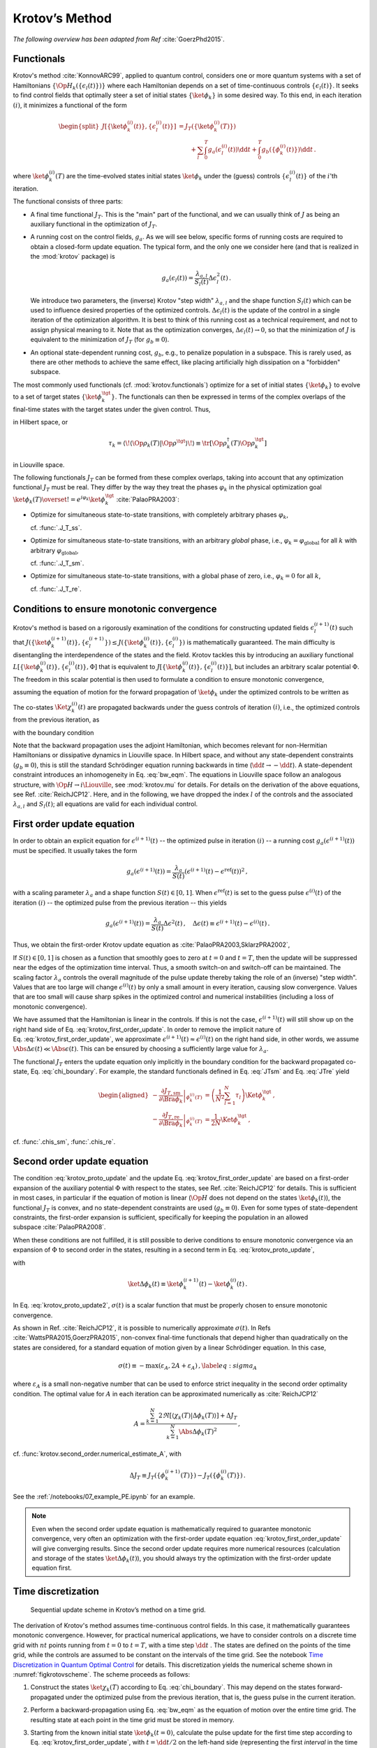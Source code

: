 Krotov’s Method
===============

*The following overview has been adapted from Ref* :cite:`GoerzPhd2015`.

Functionals
-----------

Krotov's method :cite:`KonnovARC99`, applied to quantum control, considers one
or more quantum systems with a set of Hamiltonians
:math:`\{\Op{H}_k(\{\epsilon_l(t)\})\}` where each Hamiltonian depends on a set
of time-continuous controls :math:`\{\epsilon_l(t)\}`. It seeks to find control
fields that optimally steer a set of initial states :math:`\{\ket{\phi_k}\}` in
some desired way. To this end, in each iteration :math:`(i)`, it minimizes a
functional of the form

.. math::

   \begin{split}
   J[\{\ket{\phi_k^{(i)}(t)}\}, \{\epsilon_l^{(i)}(t)\}]
     &= J_T(\{\ket{\phi_k^{(i)}(T)}\}) \\
     &\qquad
         + \sum_l \int_0^T g_a(\epsilon_l^{(i)}(t)) \dd t
         + \int_0^T g_b(\{\phi^{(i)}_k(t)\}) \dd t\,.
   \end{split}

where :math:`\ket{\phi_k^{(i)}(T)}` are the time-evolved states initial states
:math:`\ket{\phi_k}` under the (guess) controls :math:`\{\epsilon^{(i)}_l(t)\}`
of the :math:`i`'th iteration.

The functional consists of three parts:

* A final time functional :math:`J_T`. This is the "main" part of the
  functional, and we can usually think of :math:`J` as being an auxiliary
  functional in the optimization of :math:`J_T`.

* A running cost on the control fields, :math:`g_a`. As we will see below,
  specific forms of running costs are required to obtain a closed-form update
  equation.  The typical form, and the only one we consider here (and that is
  realized in the :mod:`krotov` package) is

  .. math::

      g_a(\epsilon_l(t))
          = \frac{\lambda_{a, l}}{S_l(t)} \Delta\epsilon_l^2(t)\,.

  We introduce two parameters, the (inverse) Krotov "step width"
  :math:`\lambda_{a,l}` and the shape function :math:`S_l(t)` which can be used
  to influence desired properties of the optimized controls.
  :math:`\Delta\epsilon_l(t)` is the update of the control in a single iteration of
  the optimization algorithm. It is best to think of this running cost as a
  technical requirement, and not to assign physical meaning to it. Note that as
  the optimization converges, :math:`\Delta \epsilon_l(t) \rightarrow 0`, so that the
  minimization of :math:`J` is equivalent to the minimization of :math:`J_T`
  (for :math:`g_b \equiv 0`).

* An optional state-dependent running cost, :math:`g_b`, e.g., to penalize
  population in a subspace. This is rarely used, as there are other methods to
  achieve the same effect, like placing artificially high dissipation on a
  "forbidden" subspace.

The most commonly used functionals (cf. :mod:`krotov.functionals`) optimize for
a set of initial states :math:`\{\ket{\phi_k}\}` to evolve to a set of target
states :math:`\{\ket{\phi_k^\tgt}\}`.  The functionals can then be expressed in
terms of the complex overlaps of the final-time states with the target states
under the given control. Thus,

.. math::
   :label: tauk

     \tau_k = \Braket{\phi_k(T)}{\phi_k^\tgt}

in Hilbert space, or

.. math::

     \tau_k
     = \langle\!\langle \Op{\rho}_k(T) \vert \Op{\rho}^{\tgt} \rangle\!\rangle
     \equiv \tr\left[\Op{\rho}^{\dagger}_k(T) \Op{\rho}_k^{\tgt} \right]

in Liouville space.

The following functionals :math:`J_T` can be formed from these complex
overlaps, taking into account that any optimization functional :math:`J_T` must
be real. They differ by the way they treat the phases :math:`\varphi_k` in the
physical optimization goal :math:`\ket{\phi_k(T)} \overset{!}{=}
e^{i\varphi_k}\ket{\phi_k^{\tgt}}` :cite:`PalaoPRA2003`:

* Optimize for simultaneous state-to-state transitions, with completely
  arbitrary phases :math:`\varphi_k`,

  .. math::
      :label: JTss

      J_{T,\text{ss}} = 1- \frac{1}{N} \sum_{k=1}^{N} \Abs{\tau_k}^2\,,

  cf. :func:`.J_T_ss`.

* Optimize for simultaneous state-to-state transitions, with an arbitrary
  *global* phase, i.e., :math:`\varphi_k = \varphi_{\text{global}}` for all
  :math:`k` with arbitrary :math:`\varphi_{\text{global}}`,

  .. math::
      :label: JTsm

      J_{T,\text{sm}} = 1- \frac{1}{N^2} \Abs{\sum_{k=1}^{N} \tau_k}^2
              = 1- \frac{1}{N^2} \sum_{k=1}^{N} \sum_{k'=1}^{N} \tau_{k'}^* \tau_{k}\,,

  cf. :func:`.J_T_sm`.

* Optimize for simultaneous state-to-state transitions, with a global phase of zero, i.e.,
  :math:`\varphi_k = 0` for all :math:`k`,

  .. math::
      :label: JTre

      J_{T,\text{re}} = 1-\frac{1}{N} \Re \left[\, \sum_{k=1}^{N} \tau_k \,\right]\,,


  cf. :func:`.J_T_re`.


Conditions to ensure monotonic convergence
------------------------------------------

Krotov's method is based on a rigorously examination of the conditions for
constructing updated fields :math:`\epsilon_l^{(i+1)}(t)` such that
:math:`J(\{\ket{\phi_k^{(i+1)}(t)}\}, \{\epsilon_l^{(i+1)}\})  \leq
J(\{\ket{\phi_k^{(i)}(t)}\}, \{\epsilon_l^{(i)}\})` is mathematically
guaranteed. The main difficulty is disentangling the
interdependence of the states and the field. Krotov tackles
this by introducing an auxiliary functional :math:`L[\{\ket{\phi_k^{(i)}(t)}\},
\{\epsilon_l^{(i)}(t)\}, \Phi]` that is equivalent to
:math:`J[\{\ket{\phi_k^{(i)}(t)}\}, \{\epsilon_l^{(i)}(t)\}]`, but includes an
arbitrary scalar potential :math:`\Phi`. The freedom in this scalar potential is then
used to formulate a condition to ensure monotonic convergence,

.. math::
   :label: krotov_proto_update

     \left.\frac{\partial g_a}{\partial \epsilon}\right\vert_{\epsilon^{(i+1)}(t)}
     = 2 \Im
       \sum_{k=1}^{N}
       \Bigg\langle
         \chi_k^{(i)}(t)
       \Bigg\vert
         \Bigg(
            \left.\frac{\partial \Op{H}}{\partial \epsilon}\right\vert_{{\scriptsize \begin{matrix}\phi^{(i+1)}(t)\\\epsilon^{(i+1)}(t)\end{matrix}}}
         \Bigg)
       \Bigg\vert
         \phi_k^{(i+1)}(t)
       \Bigg\rangle\,,

assuming the equation of motion for the forward propagation of
:math:`\ket{\phi_k}` under the optimized controls to be written as

.. math::
   :label: fw_eqm

   \frac{\partial}{\partial t} \Ket{\phi_k^{(i+1)}(t)}
     = -\frac{\mathrm{i}}{\hbar} \Op{H}^{(i+1)} \Ket{\phi_k^{(i+1)}(t)}\,.

The co-states :math:`\Ket{\chi_k^{(i)}(t)}` are propagated backwards under the
guess controls of iteration :math:`(i)`, i.e., the optimized controls from the previous
iteration, as

.. math::
   :label: bw_eqm

   \frac{\partial}{\partial t} \Ket{\chi_k^{(i)}(t)}
     = -\frac{\mathrm{i}}{\hbar} \Op{H}^{\dagger\,(i)} \Ket{\chi_k^{(i)}(t)}
       + \left.\frac{\partial g_b}{\partial \Bra{\phi_k}}\right\vert_{\phi^{(i)}(t)}\,,

with the boundary condition

.. math::
   :label: chi_boundary

   \Ket{\chi_k^{(i)}(T)}
      = - \left.\frac{\partial J_T}{\partial \Bra{\phi_k}}\right\vert_{\phi^{(i)}(T)}\,.

Note that the backward propagation uses the adjoint Hamiltonian, which becomes
relevant for non-Hermitian Hamiltonians or dissipative dynamics in Liouville
space.  In Hilbert space, and without any state-dependent constraints
(:math:`g_b \equiv 0`), this is still the standard Schrödinger equation running
backwards in time (:math:`\dd t \rightarrow -\dd t`). A state-dependent
constraint introduces an inhomogeneity in Eq. :eq:`bw_eqm`. The equations in
Liouville space follow an analogous structure, with :math:`\Op{H} \rightarrow i
\Liouville`, see :mod:`krotov.mu` for details. For details on the derivation of
the above equations, see Ref. :cite:`ReichJCP12`.  Here, and in the following,
we have dropped the index :math:`l` of the controls and the associated
:math:`\lambda_{a,l}` and :math:`S_l(t)`; all equations are valid for each
individual control.


First order update equation
---------------------------

In order to obtain an explicit equation for :math:`\epsilon^{(i+1)}(t)` -- the
optimized pulse in iteration :math:`(i)` -- a running cost
:math:`g_a(\epsilon^{(i+1)}(t))` must be specified. It usually takes the form

.. math::

   g_a(\epsilon^{(i+1)}(t))
     = \frac{\lambda_a}{S(t)} (\epsilon^{(i+1)}(t) - \epsilon^{\text{ref}}(t))^2\,,

with a scaling parameter :math:`\lambda_a` and a shape function :math:`S(t) \in
[0,1]`. When :math:`\epsilon^{\text{ref}}(t)` is set to the guess pulse
:math:`\epsilon^{(i)}(t)` of the iteration :math:`(i)` -- the optimized pulse
from the previous iteration -- this yields

.. math::

   g_a(\epsilon^{(i+1)}(t))
     = \frac{\lambda_a}{S(t)} \Delta\epsilon^2(t)\,,
     \quad
     \Delta\epsilon(t) \equiv \epsilon^{(i+1)}(t) - \epsilon^{(i)}(t)\,.

Thus, we obtain the first-order Krotov update equation as :cite:`PalaoPRA2003,SklarzPRA2002`,

.. math::
   :label: krotov_first_order_update

   \Delta\epsilon(t)
       =
     \frac{S(t)}{\lambda_a} \Im \left[
       \sum_{k=1}^{N}
       \Bigg\langle
         \chi_k^{(i)}(t)
       \Bigg\vert
         \Bigg(
            \left.\frac{\partial \Op{H}}{\partial \epsilon}\right\vert_{{\scriptsize \begin{matrix}\phi^{(i+1)}(t)\\\epsilon^{(i+1)}(t)\end{matrix}}}
        \Bigg)
       \Bigg\vert
         \phi_k^{(i+1)}(t)
       \Bigg\rangle
     \right]\,.

If :math:`S(t) \in [0,1]` is chosen as a function that smoothly goes to zero at
:math:`t=0` and :math:`t=T`, then the update will be suppressed near the edges
of the optimization time interval. Thus, a smooth switch-on and switch-off can
be maintained. The scaling factor :math:`\lambda_a` controls the overall
magnitude of the pulse update thereby taking the role of an (inverse) "step
width".  Values that are too large will change :math:`\epsilon^{(i)}(t)` by
only a small amount in every iteration, causing slow convergence. Values that
are too small will cause sharp spikes in the optimized control and numerical
instabilities (including a loss of monotonic convergence).

We have assumed that the Hamiltonian is linear in the controls. If this is not
the case, :math:`\epsilon^{(i+1)}(t)` will still show up on the right hand side
of Eq. :eq:`krotov_first_order_update`. In order to remove the implicit nature
of Eq. :eq:`krotov_first_order_update`, we approximate
:math:`\epsilon^{(i+1)}(t) \approx \epsilon^{(i)}(t)` on the right hand side,
in other words, we assume :math:`\Abs{\Delta \epsilon(t)} \ll
\Abs{\epsilon(t)}`.  This can be ensured by choosing a sufficiently large value
for :math:`\lambda_a`.

The functional :math:`J_T` enters the update equation only implicitly in the
boundary condition for the backward propagated co-state,
Eq. :eq:`chi_boundary`.  For example, the standard functionals defined in
Eq. :eq:`JTsm` and Eq. :eq:`JTre` yield

.. math::

   \begin{aligned}
     - \left.\frac{\partial J_{T,\text{sm}}}{\partial \Bra{\phi_k}}\right\vert_{\phi_k^{(i)}(T)}
    &= \left( \frac{1}{N^2} \sum_{l=1}^N \tau_l \right) \Ket{\phi_k^\tgt}\,,
    \\
     - \left.\frac{\partial J_{T,\text{re}}}{\partial \Bra{\phi_k}}\right\vert_{\phi_k^{(i)}(T)}
    &= \frac{1}{2N} \Ket{\phi_k^\tgt}\,,
    \end{aligned}

cf. :func:`.chis_sm`, :func:`.chis_re`.


Second order update equation
----------------------------

The condition :eq:`krotov_proto_update` and the update
Eq. :eq:`krotov_first_order_update` are based on a first-order expansion of the
auxiliary potential :math:`\Phi` with respect to the states, see
Ref. :cite:`ReichJCP12` for details. This is sufficient in most cases, in
particular if the equation of motion is linear (:math:`\Op{H}` does not depend
on the states :math:`\ket{\phi_k(t)}`), the functional :math:`J_T` is convex,
and no state-dependent constraints are used (:math:`g_b\equiv 0`). Even for
some types of state-dependent constraints, the first-order expansion is
sufficient, specifically for keeping the population in an allowed
subspace :cite:`PalaoPRA2008`.

When these conditions are not fulfilled, it is still possible to derive conditions
to ensure monotonic convergence via an expansion of :math:`\Phi` to second order
in the states, resulting in a second term in Eq. :eq:`krotov_proto_update`,

.. math::
   :label: krotov_proto_update2

   \begin{split}
     \left.\frac{\partial g_a}{\partial \epsilon}\right\vert_{\epsilon^{(i+1)}(t)}
     & =
     2 \Im \left[
       \sum_{k=1}^{N}
       \Bigg\langle
         \chi_k^{(i)}(t)
       \Bigg\vert
         \Bigg(
            \left.\frac{\partial \Op{H}}{\partial \epsilon}\right\vert_{{\scriptsize \begin{matrix}\phi^{(i+1)}(t)\\\epsilon^{(i+1)}(t)\end{matrix}}}
         \Bigg)
       \Bigg\vert
         \phi_k^{(i+1)}(t)
       \Bigg\rangle
    \right. \\ & \qquad \left.
       + \frac{1}{2} \sigma(t)
       \Bigg\langle
         \Delta\phi_k(t)
       \Bigg\vert
         \Bigg(
            \left.\frac{\partial \Op{H}}{\partial \epsilon}\right\vert_{{\scriptsize \begin{matrix}\phi^{(i+1)}(t)\\\epsilon^{(i+1)}(t)\end{matrix}}}
        \Bigg)
       \Bigg\vert
         \phi_k^{(i+1)}(t)
       \Bigg\rangle
     \right]\,,
   \end{split}

with

.. math:: \ket{\Delta \phi_k(t)} \equiv \ket{\phi_k^{(i+1)}(t)} - \ket{\phi_k^{(i)}(t)}\,.

In Eq. :eq:`krotov_proto_update2`, :math:`\sigma(t)` is a scalar function that
must be properly chosen to ensure monotonic convergence.

As shown in Ref. :cite:`ReichJCP12`, it is possible to numerically approximate
:math:`\sigma(t)`. In Refs :cite:`WattsPRA2015,GoerzPRA2015`, non-convex
final-time functionals that depend higher than quadratically on the states are
considered, for a standard equation of motion given by a linear Schrödinger
equation. In this case,

.. math::

   \sigma(t) \equiv -\max\left(\varepsilon_A,2A+\varepsilon_A\right)\,,
     \label{eq:sigma_A}

where :math:`\varepsilon_A` is a small non-negative number that can be used to
enforce strict inequality in the second order optimality condition. The optimal
value for :math:`A` in each iteration can be approximated numerically
as :cite:`ReichJCP12`

.. math::

   A  =
     \frac{\sum_{k=1}^{N} 2 \Re\left[
        \langle \chi_k(T) \vert \Delta\phi_k(T) \rangle
     \right]
           + \Delta J_T}
          {\sum_{k=1}^{N} \Abs{\Delta\phi_k(T)}^2}
     \,,

cf. :func:`krotov.second_order.numerical_estimate_A`, with

.. math:: \Delta J_T \equiv J_T(\{\phi_k^{(i+1)}(T)\}) -J_T(\{\phi_k^{(i)}(T)\})\,.


See the :ref:`/notebooks/07_example_PE.ipynb` for an example.

.. Note::

   Even when the second order update equation is mathematically required to
   guarantee monotonic convergence, very often an optimization with the
   first-order update equation :eq:`krotov_first_order_update` will give
   converging results. Since the second order update requires
   more numerical resources (calculation and storage of the states
   :math:`\ket{\Delta\phi_k(t)}`), you should always try the optimization with
   the first-order update equation first.


Time discretization
-------------------

.. _figkrotovscheme:
.. figure:: krotovscheme.svg
   :alt: Sequential update scheme in Krotov’s method on a time grid.
   :width: 100%

   Sequential update scheme in Krotov’s method on a time grid.


The derivation of Krotov's method assumes time-continuous control fields. In
this case, it mathematically guarantees monotonic convergence. However, for
practical numerical applications, we have to consider controls on a discrete
time grid with :math:`nt` points running from :math:`t=0` to :math:`t=T`, with
a time step :math:`\dd t` . The states are defined on the points of the time
grid, while the controls are assumed to be constant on the intervals of the
time grid. See the notebook `Time Discretization in Quantum Optimal Control`_
for details. This discretization yields the numerical scheme shown in
:numref:`figkrotovscheme`.  The scheme proceeds as follows:

1. Construct the states :math:`\ket{\chi_k(T)}` according to
   Eq. :eq:`chi_boundary`. This may depend on the states forward-propagated
   under the optimized pulse from the previous iteration, that is, the guess
   pulse in the current iteration.

2. Perform a backward-propagation using Eq. :eq:`bw_eqm` as the equation of
   motion over the entire time grid. The resulting state at each point in the
   time grid must be stored in memory.

3. Starting from the known initial state :math:`\ket{\phi_k(t=0)}`, calculate
   the pulse update for the first time step according to
   Eq. :eq:`krotov_first_order_update`, with :math:`t=\dd t/2` on the left-hand
   side (representing the first *interval* in the time grid, on which the
   control pulse is defined), and :math:`t=0` on the right-hand side
   (representing the first *point* on the time grid). This approximation of
   :math:`t \approx t + \dd t /2` is what constitutes the "time discretization"
   mathematically, and what resolves the seeming contradiction in the
   time-continuous Eq. :eq:`krotov_first_order_update`, i.e., that the
   calculation of :math:`\epsilon^{(i+1)}(t)` requires knowledge of the states
   :math:`\ket{\phi_k^{(i+1)}(t)}` propagated under
   :math:`\epsilon^{(i+1)}(t)`.

4. Use the updated control field for the first interval to propagate
   :math:`\ket{\phi_k(t=0)} \rightarrow \ket{\phi_k(t=\dd t)}` for a single
   time step, with Eq. :eq:`fw_eqm` as the equation of motion. The updates then
   proceed sequentially, until the final forward-propagated state
   :math:`\ket{\phi_k(T)}` is reached.

   For numerical stability, it is useful to define the normalized states

   .. math::

      \ket{\phi_k^{\text{bw}}(T)} = \frac{1}{\Norm{\ket{\chi_k}}} \ket{\chi_{k}(T)}

   for use in the backward propagation, and then later multiply again
   with :math:`\Norm{\ket{\chi_k}}` when calculating the pulse update.


Note that for multiple objectives the scheme can run in parallel and each
objective contributes a term to the update. Summation of these terms yields the
sum in :eq:`krotov_first_order_update`. See :mod:`krotov.parallelization` for
details. For a second-order update, the forward propagated states from step 4,
both for the current iteration and the previous iteration, must be stored in
memory over the entire time grid.

.. _Time Discretization in Quantum Optimal Control: https://nbviewer.jupyter.org/gist/goerz/21e46ea7b45c9514e460007de14419bd/Krotov_time_discretization.ipynb#


Choice of λₐ
------------

The monotonic convergence of Krotov's method is only guaranteed in the
continuous limit; a coarse time step must be compensated by larger values of
the inverse step width :math:`\lambda_a`, slowing down convergence. Generally,
choosing :math:`\lambda_a` too small will lead to numerical instabilities and
unphysical features in the optimized pulse. A lower limit for :math:`\lambda_a`
can be determined from the requirement that the change
:math:`\Delta\epsilon(t)` should be at most of the same order of magnitude as
the guess pulse :math:`\epsilon^{(i)}(t)` for that iteration. The
Cauchy-Schwarz inequality applied to the update equation yields

.. math::

   \Norm{\Delta \epsilon(t)}_{\infty}
     \le
     \frac{\Norm{S(t)}}{\lambda_a}
     \sum_{k} \Norm{\ket{\chi_k (t)}}_{\infty} \Norm{\ket{\phi_k (t)}}_{\infty}
     \Norm{\frac{\partial \Op{H}}{\partial \epsilon}}_{\infty}
     \stackrel{!}{\le}
     \Norm{\epsilon^{(i)}(t)}_{\infty}\,,

where :math:`\norm{\partial \Op{H}/\partial \epsilon}_{\infty}` denotes the
supremum norm (with respect to time) of the operator norms of the operators
:math:`\partial \Op{H}/\partial \epsilon` obtained at time :math:`t`.  Since
:math:`S(t) \in [0,1]` and :math:`\ket{\phi_k}` is normalized, the condition
for :math:`\lambda_a` becomes

.. math::

   \lambda_a \ge
     \frac{1}{\Norm{\epsilon^{(i)}(t)}_{\infty}}
     \left[ \sum_{k} \Norm{\ket{\chi_k(t)}}_{\infty} \right]
     \Norm{\frac{\partial \Op{H}}{\partial \epsilon}}_{\infty}\,.

From a practical point of view, the best strategy is to start the
optimization with a comparatively large value of :math:`\lambda_a`, and
after a few iterations lower :math:`\lambda_a` as far as possible
without introducing numerical instabilities. The value of
:math:`\lambda_a` may be adjusted dynamically with respect to the rate of
convergence. Generally, the optimal choice of :math:`\lambda_a` requires
some trial and error.


Rotating wave approximation
---------------------------

When using the rotating wave approximation (RWA), it is important to remember
that the target states are usually defined in the lab frame, not in the
rotating frame. This is relevant for the construction of
:math:`\ket{\chi_k(T)}`. When doing a simple optimization, such as a
state-to-state or a gate optimization, the  easiest approach is to transform
the target states to the rotating frame before calculating
:math:`\ket{\chi_k(T)}`. This is both straightforward and numerically
efficient.

Another solution would be to transform the result of the forward propagation
:math:`\ket{\phi_k(T)}` from the rotating frame to the lab frame, then
constructing :math:`\ket{\chi_k(T)}`, and finally to transform
:math:`\ket{\chi_k(T)}` back to the rotating frame, before starting the
backward propagation.

When the RWA is used the control fields are
complex-valued. In this case the Krotov update equation is valid for
both the real and the imaginary part independently. The most straightforward
implementation of the method is for real controls only, requiring that any
complex control Hamiltonian is rewritten as two independent control
Hamiltonians, one for the real part and one for the imaginary part of the
control field. For example,

.. math::

    \epsilon^*(t) \Op{a} + \epsilon(t) \Op{a}^\dagger
    =  \epsilon_{\text{re}}(t) (\Op{a} + \Op{a}^\dagger) + \epsilon_{\text{im}}(t) (i \Op{a}^\dagger - i \Op{a})

with two independent control fields :math:`\epsilon_{\text{re}}(t)= \Re[\epsilon(t)]` and
:math:`\epsilon_{\text{im}}(t) = \Im[\epsilon(t)]`.

See the :ref:`/notebooks/02_example_lambda_system_rwa_complex_pulse.ipynb` for an
example.

Optimization in Liouville space
-------------------------------

The control equations have been written in the notation of Hilbert space.
However, they are equally valid for a gate optimization in Liouville space, by
replacing Hilbert space states with density matrices, :math:`\Op{H}` with
:math:`i \Liouville` (cf. :mod:`krotov.mu`), and inner products with
Hilbert-Schmidt products, :math:`\langle  \cdot \vert \cdot \rangle \rightarrow
\langle\!\langle \cdot  \vert \cdot \rangle\!\rangle`, cf., e.g.,
Ref. :cite:`GoerzNJP2014`.

See the :ref:`/notebooks/04_example_dissipative_qubit_reset.ipynb` for an
example.
